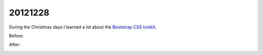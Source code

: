 20121228
========

During the Christmas days I learned a lot about 
the `Bootstrap CSS toolkit <http://twitter.github.com/bootstrap/>`__.

Before:

.. image:: 1228a.jpg
  :scale: 50
  
After:  

.. image:: 1228b.jpg
  :scale: 50
